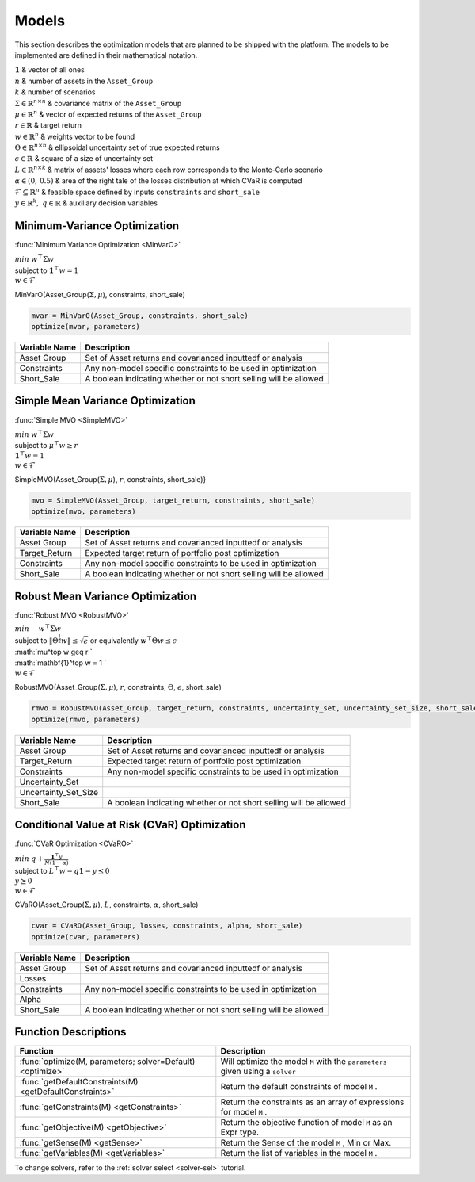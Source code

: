 .. _man-models:

******
Models
******

This section describes the optimization models that are planned to be shipped with the platform. The models to be implemented are defined in their mathematical notation.
	
|	:math:`\mathbf{1}` & vector of all ones
|	:math:`n` & number of assets in the ``Asset_Group``
|	:math:`k` & number of scenarios
|	:math:`\Sigma\in\mathbb{R}^{n\times n}` & covariance matrix of the ``Asset_Group``
|	:math:`\mu\in\mathbb{R}^n` & vector of expected returns of the ``Asset_Group``
|	:math:`r\in\mathbb{R}` & target return
|	:math:`w\in\mathbb{R}^n` & weights vector to be found
|	:math:`\Theta\in\mathbb{R}^{n\times n}` & ellipsoidal uncertainty set of true expected returns
|	:math:`\epsilon\in\mathbb{R}` & square of a size of uncertainty set
|	:math:`L\in\mathbb{R}^{n\times k}` & matrix of assets' losses where each row corresponds to the Monte-Carlo scenario
|	:math:`\alpha\in (0,\, 0.5)` & area of the right tale of the losses distribution at which CVaR is computed
|	:math:`\mathcal{F}\subseteq \mathbb{R}^n` & feasible space defined by inputs ``constraints`` and ``short_sale``
|	:math:`y\in\mathbb{R}^k,\; q\in\mathbb{R}` & auxiliary decision variables
	

Minimum-Variance Optimization
----------------------------------

:func:`Minimum Variance Optimization <MinVarO>`

|	:math:`min` :math:`w^\top\Sigma w`
|	subject to :math:`\mathbf{1}^\top w = 1`
|	:math:`w\in\mathcal{F}`

MinVarO(Asset_Group(:math:`\Sigma, \mu`), constraints, short_sale)

.. code-block:: julia

	mvar = MinVarO(Asset_Group, constraints, short_sale)
	optimize(mvar, parameters) 

==============  ================================================================== 
Variable Name   Description                                                      
==============  ==================================================================
Asset Group     Set of Asset returns and covarianced inputtedf or analysis        
Constraints     Any non-model specific constraints to be used in optimization         
Short_Sale      A boolean indicating whether or not short selling will be allowed 
==============  ==================================================================


Simple Mean Variance Optimization
----------------------------------

:func:`Simple MVO <SimpleMVO>`

|	 :math:`min` :math:`w^\top\Sigma w`
|	 subject to :math:`\mu^\top w \geq r`
|	 :math:`\mathbf{1}^\top w = 1`
|	 :math:`w\in\mathcal{F}`

SimpleMVO(Asset_Group(:math:`\Sigma, \mu`), :math:`r`, constraints, short_sale)}

.. code-block:: julia

	mvo = SimpleMVO(Asset_Group, target_return, constraints, short_sale)
	optimize(mvo, parameters)

==============  ==================================================================
Variable Name   Description                                                      
==============  ==================================================================
Asset Group     Set of Asset returns and covarianced inputtedf or analysis         
Target_Return   Expected target return of portfolio post optimization                
Constraints     Any non-model specific constraints to be used in optimization         
Short_Sale      A boolean indicating whether or not short selling will be allowed 
==============  ==================================================================

Robust Mean Variance Optimization
----------------------------------

:func:`Robust MVO <RobustMVO>`

.. math::

|	:math:`min \quad & w^\top\Sigma w`
|	subject to :math:`\lVert{\Theta^{\frac{1}{2}}w}\rVert \leq \sqrt{\epsilon}` or equivalently :math:`w^\top\Theta w \leq\epsilon`
|	:math:`\mu^\top w \geq r `
|	:math:`\mathbf{1}^\top w = 1 `
|	:math:`w\in\mathcal{F}`

RobustMVO(Asset_Group(:math:`\Sigma, \mu`), :math:`r`, constraints, :math:`\Theta`, :math:`\epsilon`, short_sale)

.. code-block:: julia

	rmvo = RobustMVO(Asset_Group, target_return, constraints, uncertainty_set, uncertainty_set_size, short_sale)
	optimize(rmvo, parameters) 

====================  ==================================================================
Variable Name         Description                                                      
====================  ==================================================================
Asset Group           Set of Asset returns and covarianced inputtedf or analysis         
Target_Return         Expected target return of portfolio post optimization                
Constraints           Any non-model specific constraints to be used in optimization      
Uncertainty_Set                                                                         
Uncertainty_Set_Size                                                                   
Short_Sale            A boolean indicating whether or not short selling will be allowed 
====================  ==================================================================

Conditional Value at Risk (CVaR) Optimization
----------------------------------------------

:func:`CVaR Optimization <CVaRO>`

|	:math:`min` :math:`q + \frac{\mathbf{1}^\top y}{N(1 - \alpha)}`
|	subject to :math:`L^\top w - q \mathbf{1} - y \preceq 0`
|	:math:`y \succeq 0`
|	:math:`w\in\mathcal{F}`

CVaRO(Asset_Group(:math:`\Sigma, \mu`), :math:`L`, constraints, :math:`\alpha`, short_sale)

.. code-block:: julia

	cvar = CVaRO(Asset_Group, losses, constraints, alpha, short_sale)
	optimize(cvar, parameters) 

==============  ================================================================== 
Variable Name   Description                                                     
==============  ==================================================================
Asset Group     Set of Asset returns and covarianced inputtedf or analysis         
Losses                                                                            
Constraints     Any non-model specific constraints to be used in optimization       
Alpha                                                                              
Short_Sale      A boolean indicating whether or not short selling will be allowed 
==============  ==================================================================


Function Descriptions
---------------------

============================================================================  ============================================================================
Function                                                                      Description
============================================================================  ============================================================================
:func:`optimize(M, parameters; solver=Default) <optimize>`					  Will optimize the model ``M`` with the ``parameters`` given using a ``solver`` 
:func:`getDefaultConstraints(M) <getDefaultConstraints>`					  Return the default constraints of model ``M`` .
:func:`getConstraints(M) <getConstraints>`									  Return the constraints as an array of expressions for model ``M`` .
:func:`getObjective(M) <getObjective>`										  Return the objective function of model ``M`` as an Expr type.
:func:`getSense(M) <getSense>`												  Return the Sense of the model ``M`` , Min or Max.
:func:`getVariables(M) <getVariables>`										  Return the list of variables in the model ``M`` .
============================================================================  ============================================================================

To change solvers, refer to the :ref:`solver select <solver-sel>` tutorial.

